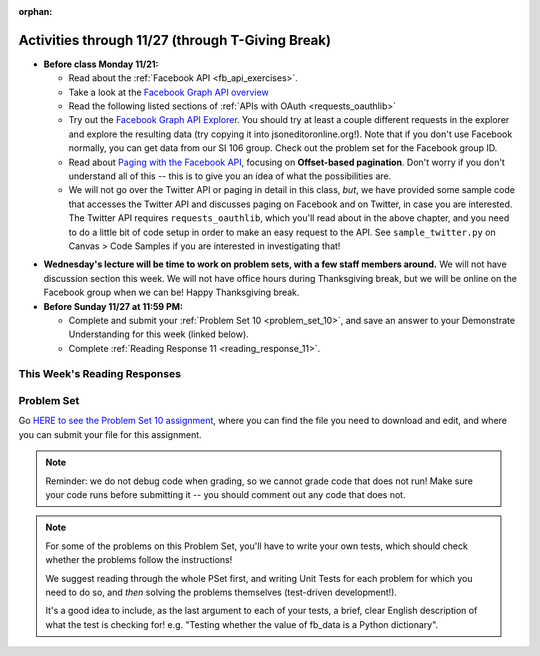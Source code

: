 :orphan:

..  Copyright (C) Paul Resnick.  Permission is granted to copy, distribute
    and/or modify this document under the terms of the GNU Free Documentation
    License, Version 1.3 or any later version published by the Free Software
    Foundation; with Invariant Sections being Forward, Prefaces, and
    Contributor List, no Front-Cover Texts, and no Back-Cover Texts.  A copy of
    the license is included in the section entitled "GNU Free Documentation
    License".

.. highlight:: python
    :linenothreshold: 500


Activities through 11/27 (through T-Giving Break)
=================================================

* **Before class Monday 11/21:**

  * Read about the :ref:`Facebook API <fb_api_exercises>`.
  * Take a look at the `Facebook Graph API overview <https://developers.facebook.com/docs/graph-api/overview>`_
  * Read the following listed sections of :ref:`APIs with OAuth <requests_oauthlib>`
  * Try out the `Facebook Graph API Explorer <https://developers.facebook.com/tools/explorer/>`_. You should try at least a couple different requests in the explorer and explore the resulting data (try copying it into jsoneditoronline.org!). Note that if you don't use Facebook normally, you can get data from our SI 106 group. Check out the problem set for the Facebook group ID.
  * Read about `Paging with the Facebook API <https://developers.facebook.com/docs/graph-api/using-graph-api#paging>`_, focusing on **Offset-based pagination**. Don't worry if you don't understand all of this -- this is to give you an idea of what the possibilities are.
  * We will not go over the Twitter API or paging in detail in this class, *but*, we have provided some sample code that accesses the Twitter API and discusses paging on Facebook and on Twitter, in case you are interested. The Twitter API requires ``requests_oauthlib``, which you'll read about in the above chapter, and you need to do a little bit of code setup in order to make an easy request to the API. See ``sample_twitter.py`` on Canvas > Code Samples if you are interested in investigating that!

.. usageassignment::
  :subchapters: FacebookAPI/FBAPI, APIsWithOAuth/RequestsOAuthLib, APIsWithOAuth/TwitterAPI, APIsWithOAuth/Paging 
  :assignment_name: Prep 20
  :deadline: 2016-11-21 18:40
  :pct_required: 50
  :points: 50

* **Wednesday's lecture will be time to work on problem sets, with a few staff members around.** We will not have discussion section this week. We will not have office hours during Thanksgiving break, but we will be online on the Facebook group when we can be! Happy Thanksgiving break.

* **Before Sunday 11/27 at 11:59 PM:**

  * Complete and submit your :ref:`Problem Set 10 <problem_set_10>`, and save an answer to your Demonstrate Understanding for this week (linked below).
  * Complete :ref:`Reading Response 11 <reading_response_11>`.

This Week's Reading Responses
-----------------------------

.. _reading_response_11:

.. external:: rr_11

  `Reading Response 11 <https://umich.instructure.com/courses/105657/assignments/131310>`_ on Canvas.



.. _problem_set_10:

Problem Set
-----------

Go `HERE to see the Problem Set 10 assignment <https://umich.instructure.com/courses/105657/assignments/131296>`_, where you can find the file you need to download and edit, and where you can submit your file for this assignment.

.. note::

    Reminder: we do not debug code when grading, so we cannot grade code that does not run! Make sure your code runs before submitting it -- you should comment out any code that does not.

.. note::

    For some of the problems on this Problem Set, you'll have to write your own tests, which should check whether the problems follow the instructions! 

    We suggest reading through the whole PSet first, and writing Unit Tests for each problem for which you need to do so, and *then* solving the problems themselves (test-driven development!).

    It's a good idea to include, as the last argument to each of your tests, a brief, clear English description of what the test is checking for! e.g. "Testing whether the value of fb_data is a Python dictionary".

.. external:: ps_10_01
    
    **PROBLEM 1**

    We've provided a file ``samplepost.txt`` that contains a sample of data representing a Facebook post. (It's a little simpler than the posts you'll see from your own Facebook feed, but the only difference is that your posts will have a little bit *more* data.) Using this for data investigation (try copying and pasting it into jsoneditoronline.org!), fill in the definition of the class ``Post`` to hold information about one post on Facebook.

    We've provided a skeleton of the ``Post`` class with some code:

    .. sourcecode:: python

        class Post():
            """object representing status update"""
            def __init__(self, post_dict={}):
                if 'message' in post_dict:
                    self.message = post_dict['message']
                else:
                    self.message = ""
                
            def positive(self):
                return None
                           
            def negative(self):
                return None

            def emo_score(self):
                return None

    Add to that code in your ``506_ps9.py`` file so that it fulfills the following instructions.

    If the post dictionary has a ``'comments'`` key, set an instance variable ``self.comments`` to hold the list of comment dictionaries you extract from ``post_dict``. Otherwise, set ``self.comments`` to be an empty list: ``[]``.

    Note that something similar has already been done for the contents (``message``) of the original post, so you can use that as a template! Extracting the list of comment dictionaries from a post_dict is a little bit harder. Take a look at the sample of what a ``post_dict`` looks like in the file samplepost.txt / using jsoneditoronline in order to do nested data investigation.

    Now, similarly, *if* the post has any likes, set ``self.likes`` to the value of the list of likes dictionaries. Otherwise, if there are no ``'likes'``, set ``self.likes`` to hold an empty list.

    Finally, finish defining three methods of the class Post:

    ``positive`` should return the number of words in the message that are in the list of positive words called ``pos_ws`` (provided in our code)

    ``negative`` should return the number of words in the message that are in the list of negative words called ``neg_ws`` (provided in our code)

    ``emo_score`` should return an integer: the difference between the positive and negative scores for that post. 

    (Careful: "disgusting" and "disgust", for example, are 2 different words -- so if the word "disgust" is in a message, it should only get 1 negative count for that, not two.)

    **Also note** that our tests for this problem do not include punctuation, but for you to do analysis on your own feed, "beautiful!" is a different word from "beautiful", as far as Python can tell. So if you want very accurate analysis, you should keep this in mind -- for data analysis in your future, this is a good idea! You do not have to worry about accounting for punctuation for the sake of the problem set, however.

    We have provided tests for this problem.

.. activecode:: ps_10_02

    **PROBLEM 2**

    We've provided the following code in your ``106_ps9.py`` file, where you'll need it for the remainder of the problem set, including our tests. (Don't change it!) In this code window, add comments that describe what these lines of code do.
    ~~~~
    sample = open('samplepost.txt').read()
    sample_post_dict = json.loads(sample)
    p = Post(sample_post_dict)

.. external:: ps_10_03
    
    **PROBLEM 3**

    Now, get data from your last 100 posts on Facebook (or the last 100 posts in the 106 Facebook group).

    We've provided some code here for you to use in order to do this:

    We've provided a place for you to put your Facebook access token than you get from ``https://developers.facebook.com/tools/explorer``. (See your assigned readings/lecture materials for more detail.) Remember that in order to get data from our class FB group, you will need to use **version 2.3**, so that is the version we've included in the baseurl and shown in class and you will need to select the **user_groups** permission after you click Get Token. Also remember that every few hours, you'll need to get a new access token from the Graph explorer.

    We've saved the base url for Facebook in a variable, ``baseurl``. The baseurl looks like this: ``https://graph.facebook.com/v2.3/me/feed``. 'All the data from my own Facebook feed.' You'll also see we've provided a variable in your file called ``GROUP_ID``. You should replace the ``me`` in the baseurl with that variable's value if you want to get data from the course FB group.

    We've also built your necessary params dictionary to get data about Facebook posts, their comments, and their likes, though you could try other parameters as well!

    .. sourcecode:: python

        url_params = {}
        url_params["access_token"] = access_token
        url_params["fields"] = "comments{comments{like_count,from,message,created_time},like_count,from,message,created_time},likes,message,created_time,from"
        url_params["limit"] = 100

    (This will get you pretty complex data -- but you've seen data similar to it before, when we first did nested data investigation.)


.. external:: ps_10_03_test

    Write at least one unit test for Problem 3. 

    You can write it just beneath the space for your code, or you can add your new tests to the other ``unittest.TestCase`` subclasses near the bottom of the problem set that we've already provided for a couple problems. We recommend putting your tests at the bottom of the file, and modeling your tests off the tests you already see there and the ones you see in previous problem sets!

  
.. external:: ps_10_04
    
    **PROBLEM 4**

    Given all this Facebook data you have, create a list of instances of class ``Post``. Save that list of Post instances in a variable called ``post_insts``.

    **NOTE:** This requires understanding -- but the code pattern is an accumulation pattern just like the many list accumulations you've already written this semester, and the code to create an instance is just calling the constructor of ``Post`` like you did for ``Photo`` and ``Photo2`` last week!

.. external:: ps_10_04_test

    Write at least 2 tests for Problem 4. (**Hint:** One of those tests should be checking to make sure that at least one of the elements is an instance of class ``Post``! You may want to look at the material on testing for a value's type, to help with this.)

.. external:: ps_10_05
    
    **PROBLEM 5**

    Write code to compute the 3 people who liked the most posts in the feed of Facebook post data you got in ``fb_data``, and save those people's names in a list called ``top_likers``. 

    Then compute the 3 people who commented most frequently in the feed, and save those people's names in a list called ``top_commenters``.

    HINT: creating dictionaries and sorting may both be useful here.

.. external:: ps_10_05_test

  We have provided 1 test for Problem 5. Add at least 2 more methods to the ``Problem5`` test class to test the code for Problem 5.

  Note that you may not be able to test *whose* names should be in the lists. Think: what DO you know about the values ``top_commenters`` and ``top_likers`` ought to end up with, which you could check in a test?

  Also note that the strings you get back from web data are **unicode** strings -- that's why we're testing for unicode strings in the one test that is already there. (Check it out!)

.. external:: ps_10_06
    
    **PROBLEM 6**

    Define a function called ``unique_facebookers`` that takes as input a list of ``Post`` instances.
    
    The function should return the string "commenters" if the number of unique people who commented on all of those posts is larger than the number of unique people who liked at least one post in your data. 

    If the number of unique people who liked posts in your data is bigger than the number who commented, the function should return the string "likers". 

    If the count of unique people who liked posts in your feed is equal to the count of unique people who made comments in your feed, it should return the string "equal". 

    For example: if the comments on my posts are made by, in order: Mary, Tess, Nat, Jackson, Tess, and Mary, then 4 unique people commented. If the following people liked my posts, overall: Nat, Jackson, Jackson, Mary, then 3 unique people liked my posts. If this were the case in my Post instances list, invoking my ``unique_facebookers`` function on my list should return ``"commenters"``. 

    Note that this is NOT the same as looking at whether there were more comments or likes overall!

.. external:: ps_10_06_test

    We have provided a unit test in the ``Problem6`` class at the bottom of the file that checks whether ``unique_facebookers`` is working correctly, but it's only one test.

    Add at least 1 more test method to the ``Problem6`` class to test something else about the ``unique_facebookers`` function. 

    **Hint:** What type should it return? What could go wrong with it? (There's no single correct answer, anything that works properly is fine, but this test does not need to be complex.) 

    Check out the first test we've included for ``unique_facebookers`` to get an idea of how you can invoke it in a test to check its output given particular input.


.. external:: ps_10_07
    
    **PROBLEM 7**

    Write code to output a .csv file called emo_scores.csv that lets you make scatterplots (in Excel or Google sheets) showing net positivity (emo_scores) on x-axis and comment-counts and like-counts on the y-axis. 
    
    Each row in the CSV should represent one post, and should include: emo score, comment counts, and like counts, in that order.

    Use the CSV to create a scatterplot of your data, which you can do in Excel or Google Sheets. Then, post a screenshot of your scatterplot to our facebook group! (You do not have to do this, but we encourage it.)

    You can see what the scatterplot might look like in ``emo_scores.xlsx``, included in the assignment files. (In the example case, there's not an obvious correlation between positivity and how many comments or likes. There may not be, but you find that out by exploring the data!)

    **Submit your generated .CSV to Canvas.** Please make sure it is saved with the exact name **emo_scores.csv** -- our grading process depends upon it having the correct name!

    Can you see any trends or possible relationships between likes, comments, and emo_scores once you generate a scatterplot? (Something to consider/discuss. Not graded.)

    Note that you can't easily test this, because it generates a file -- the test is seeing whether the file is formatted correctly and whether the data seems to make some sense when you generate the scatterplot!


.. external:: ps10_dyu

    Complete this week's `Demonstrate Your Understanding <https://umich.instructure.com/courses/105657/assignments/131282>`_ assignment on Canvas.